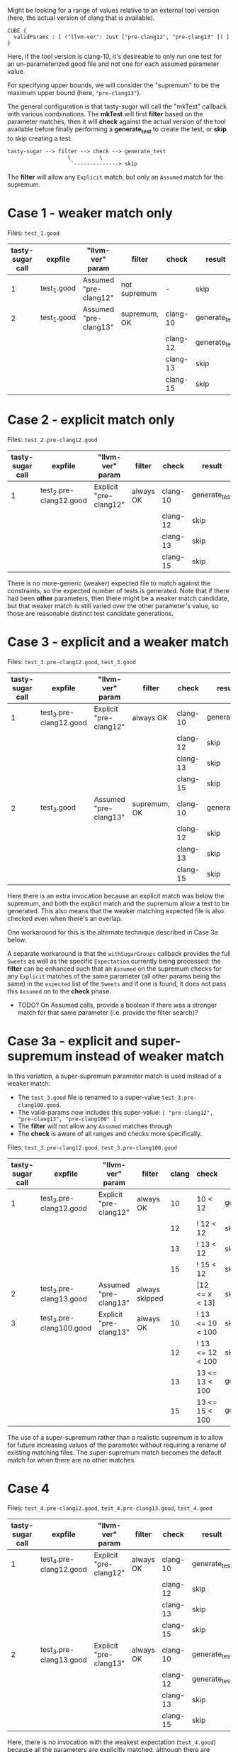 Might be looking for a range of values relative to an external tool version
(here, the actual version of clang that is available).

#+begin_example
CUBE {
  validParams : [ ("llvm-ver": Just ["pre-clang12", "pre-clang13" ]) ]
}
#+end_example

Here, if the tool version is clang-10, it's desireable to only run one test for
an un-parameterized good file and not one for each assumed parameter value.

For specifying upper bounds, we will consider the "supremum" to be the maximum
upper bound (here, ~"pre-clang13"~).

The general configuration is that tasty-sugar will call the "mkTest" callback
with various combinations.  The *mkTest* will first *filter* based on the
parameter matches, then it will *check* against the actual version of the tool
available before finally performing a *generate_test* to create the test, or
*skip* to skip creating a test.

#+begin_example
tasty-sugar --> filter --> check --> generate_test
                   \         \
                    `--------------> skip
#+end_example

The *filter* will allow any ~Explicit~ match, but only an ~Assumed~ match for the
supremum.


* Case 1 - weaker match only

   Files: ~test_1.good~


   | tasty-sugar call | expfile     | "llvm-ver" param      | filter       | check    | result        |
   |------------------+-------------+-----------------------+--------------+----------+---------------|
   |                1 | test_1.good | Assumed "pre-clang12" | not supremum | -        | skip          |
   |------------------+-------------+-----------------------+--------------+----------+---------------|
   |                2 | test_1.good | Assumed "pre-clang13" | supremum, OK | clang-10 | generate_test |
   |                  |             |                       |              | clang-12 | generate_test |
   |                  |             |                       |              | clang-13 | skip          |
   |                  |             |                       |              | clang-15 | skip          |

* Case 2 - explicit match only

   Files: ~test_2.pre-clang12.good~

   | tasty-sugar call | expfile                 | "llvm-ver" param       | filter    | check    | result        |
   |------------------+-------------------------+------------------------+-----------+----------+---------------|
   |                1 | test_2.pre-clang12.good | Explicit "pre-clang12" | always OK | clang-10 | generate_test |
   |                  |                         |                        |           | clang-12 | skip          |
   |                  |                         |                        |           | clang-13 | skip          |
   |                  |                         |                        |           | clang-15 | skip          |

   There is no more-generic (weaker) expected file to match against the
   constraints, so the expected number of tests is generated.  Note that if there
   had been *other* parameters, then there might be a weaker match candidate, but
   that weaker match is still varied over the other parameter's value, so those
   are reasonable distinct test candidate generations.

* Case 3 - explicit and a weaker match

  Files: ~test_3.pre-clang12.good~, ~test_3.good~

   | tasty-sugar call | expfile                 | "llvm-ver" param       | filter       | check    | result        |
   |------------------+-------------------------+------------------------+--------------+----------+---------------|
   |                1 | test_3.pre-clang12.good | Explicit "pre-clang12" | always OK    | clang-10 | generate_test |
   |                  |                         |                        |              | clang-12 | skip          |
   |                  |                         |                        |              | clang-13 | skip          |
   |                  |                         |                        |              | clang-15 | skip          |
   |------------------+-------------------------+------------------------+--------------+----------+---------------|
   |                2 | test_3.good             | Assumed "pre-clang13"  | supremum, OK | clang-10 | generate_test |
   |                  |                         |                        |              | clang-12 | skip          |
   |                  |                         |                        |              | clang-13 | skip          |
   |                  |                         |                        |              | clang-15 | skip          |

   Here there is an extra invocation because an explicit match was below the
   supremum, and both the explicit match and the supremum allow a test to be
   generated.  This also means that the weaker matching expected file is also
   checked even when there's an overlap.

   One workaround for this is the alternate technique described in Case 3a below.

   A separate workaround is that the ~withSugarGroups~ callback provides the full
   ~Sweets~ as well as the specific ~Expectation~ currently being processed: the
   *filter* can be enhanced such that an ~Assumed~ on the supremum checks for any
   ~Explicit~ matches of the same parameter (all other params being the same) in
   the ~expected~ list of the ~Sweets~ and if one is found, it does not pass this
   ~Assumed~ on to the *check* phase.
   
   * TODO? On Assumed calls, provide a boolean if there was a stronger match for
     that same parameter (i.e. provide the filter search)?

* Case 3a - explicit and super-supremum instead of weaker match

  In this variation, a super-supremum parameter match is used instead of a weaker
  match:

     * The ~test_3.good~ file is renamed to a super-value ~test_3.pre-clang100.good~.
     * The valid-params now includes this super-value: ~[ "pre-clang12", "pre-clang13", "pre-clang100" ]~
     * The *filter* will not allow any ~Assumed~ matches through
     * The *check* is aware of all ranges and checks more specifically.

  Files: ~test_3.pre-clang12.good~, ~test_3.pre-clang100.good~

   | tasty-sugar call | expfile                  | "llvm-ver" param       | filter         | clang | check            | result        |
   |------------------+--------------------------+------------------------+----------------+-------+------------------+---------------|
   |                1 | test_3.pre-clang12.good  | Explicit "pre-clang12" | always OK      |    10 | 10 < 12          | generate_test |
   |                  |                          |                        |                |    12 | ! 12 < 12        | skip          |
   |                  |                          |                        |                |    13 | ! 13 < 12        | skip          |
   |                  |                          |                        |                |    15 | ! 15 < 12        | skip          |
   |------------------+--------------------------+------------------------+----------------+-------+------------------+---------------|
   |                2 | test_3.pre-clang13.good  | Assumed "pre-clang13"  | always skipped |       | [12 <= x < 13]   | skip          |
   |------------------+--------------------------+------------------------+----------------+-------+------------------+---------------|
   |                3 | test_3.pre-clang100.good | Explicit "pre-clang13" | always OK      |    10 | ! 13 <= 10 < 100 | skip          |
   |                  |                          |                        |                |    12 | ! 13 <= 12 < 100 | skip          |
   |                  |                          |                        |                |    13 | 13 <= 13 < 100   | generate_test |
   |                  |                          |                        |                |    15 | 13 <= 15 < 100   | generate_test |

   The use of a super-supremum rather than a realistic supremum is to allow for
   future increasing values of the parameter without requiring a rename of
   existing matching files.  The super-supremum match becomes the default match
   for when there are no other matches.
   
* Case 4

  Files: ~test_4.pre-clang12.good~, ~test_4.pre-clang13.good~, ~test_4.good~

   | tasty-sugar call | expfile                 | "llvm-ver" param       | filter    | check    | result        |
   |------------------+-------------------------+------------------------+-----------+----------+---------------|
   |                1 | test_4.pre-clang12.good | Explicit "pre-clang12" | always OK | clang-10 | generate_test |
   |                  |                         |                        |           | clang-12 | skip          |
   |                  |                         |                        |           | clang-13 | skip          |
   |                  |                         |                        |           | clang-15 | skip          |
   |------------------+-------------------------+------------------------+-----------+----------+---------------|
   |                2 | test_3.pre-clang13.good | Explicit "pre-clang13" | always OK | clang-10 | generate_test |
   |                  |                         |                        |           | clang-12 | generate_test |
   |                  |                         |                        |           | clang-13 | skip          |
   |                  |                         |                        |           | clang-15 | skip          |

   Here, there is no invocation with the weakest expectation (~test_4.good~)
   because all the parameters are explicitly matched, although there are multiple
   invocations for tool versions that are less than multiple upper bounds.
   Presumably, the tester intended t o use the lowest upper bound that would
   satisfy, so as with Case 3a, a *check* that verified against all known ranges
   rather than just the supremum could be used to handle this.
